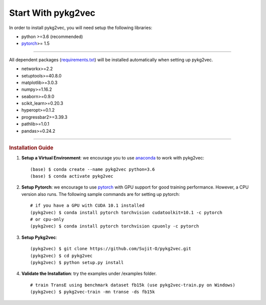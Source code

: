 ########################
Start With pykg2vec
########################

In order to install pykg2vec, you will need setup the following libraries:

* python >=3.6 (recommended)
* pytorch_>= 1.5

##############################

All dependent packages (requirements.txt_) will be installed automatically when setting up pykg2vec.

* networkx>=2.2
* setuptools>=40.8.0
* matplotlib>=3.0.3
* numpy>=1.16.2
* seaborn>=0.9.0
* scikit_learn>=0.20.3
* hyperopt>=0.1.2
* progressbar2>=3.39.3
* pathlib>=1.0.1
* pandas>=0.24.2

##############################

.. rubric:: Installation Guide

1. **Setup a Virtual Environment**: we encourage you to use anaconda_ to work with pykg2vec::

    (base) $ conda create --name pykg2vec python=3.6
    (base) $ conda activate pykg2vec

2. **Setup Pytorch**: we encourage to use pytorch_ with GPU support for good training performance. However, a CPU version also runs. The following sample commands are for setting up pytorch::

	# if you have a GPU with CUDA 10.1 installed
	(pykg2vec) $ conda install pytorch torchvision cudatoolkit=10.1 -c pytorch
	# or cpu-only
	(pykg2vec) $ conda install pytorch torchvision cpuonly -c pytorch

3. **Setup Pykg2vec**::

    (pykg2vec) $ git clone https://github.com/Sujit-O/pykg2vec.git
    (pykg2vec) $ cd pykg2vec
    (pykg2vec) $ python setup.py install

4. **Validate the Installation**: try the examples under /examples folder. ::

    # train TransE using benchmark dataset fb15k (use pykg2vec-train.py on Windows)
    (pykg2vec) $ pykg2vec-train -mn transe -ds fb15k

.. _GitHub: https://github.com/Sujit-O/pykg2vec/pulls
.. _pytorch: https://pytorch.org/
.. _anaconda: https://www.anaconda.com
.. _requirements.txt: https://github.com/louisccc/torch_pykg2vec/blob/master/requirements.txt
